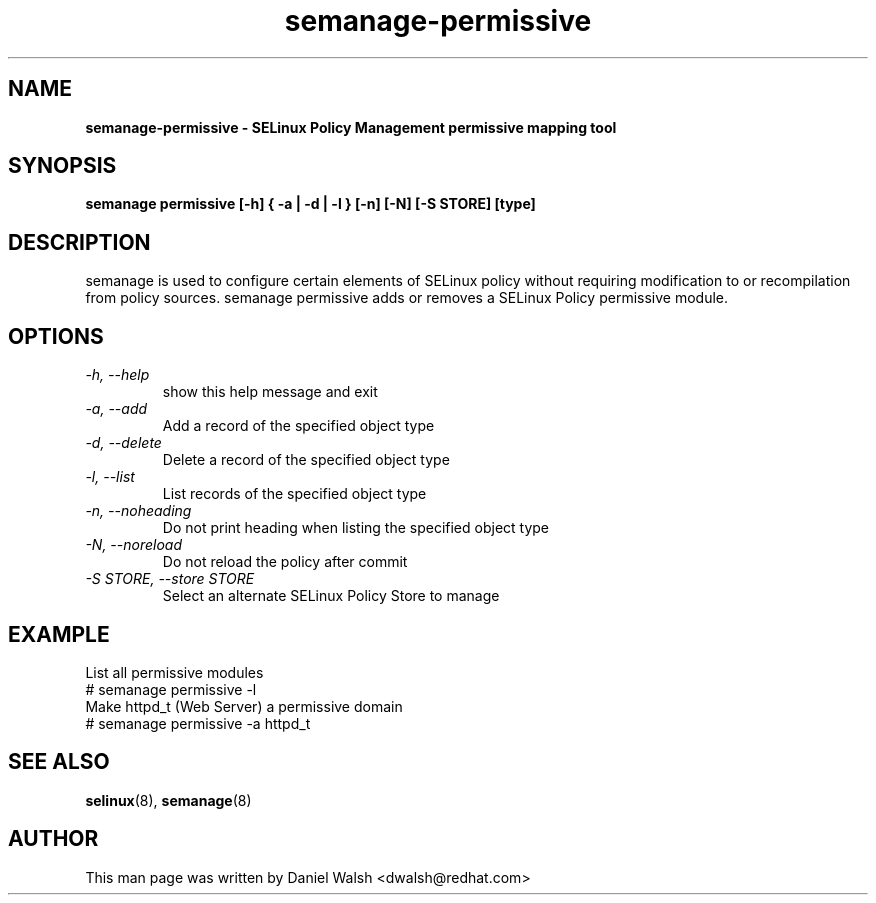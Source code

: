 .TH "semanage-permissive" "8" "20130617" "" ""
.SH "NAME"
.B semanage\-permissive \- SELinux Policy Management permissive mapping tool
.SH "SYNOPSIS"
.B semanage permissive [\-h] { \-a | \-d | \-l } [\-n] [\-N] [\-S STORE] [type]

.SH "DESCRIPTION"
semanage is used to configure certain elements of SELinux policy without requiring modification to or recompilation from policy sources.  semanage permissive adds or removes a SELinux Policy permissive module.

.SH "OPTIONS"
.TP
.I  \-h, \-\-help
show this help message and exit
.TP
.I   \-a, \-\-add
Add a record of the specified object type
.TP
.I   \-d, \-\-delete
Delete a record of the specified object type
.TP
.I   \-l, \-\-list
List records of the specified object type
.TP
.I   \-n, \-\-noheading
Do not print heading when listing the specified object type
.TP
.I   \-N, \-\-noreload
Do not reload the policy after commit
.TP
.I   \-S STORE, \-\-store STORE
Select an alternate SELinux Policy Store to manage

.SH EXAMPLE
.nf
List all permissive modules
# semanage permissive \-l
Make httpd_t (Web Server) a permissive domain
# semanage permissive \-a httpd_t

.SH "SEE ALSO"
.BR selinux (8),
.BR semanage (8)

.SH "AUTHOR"
This man page was written by Daniel Walsh <dwalsh@redhat.com>
